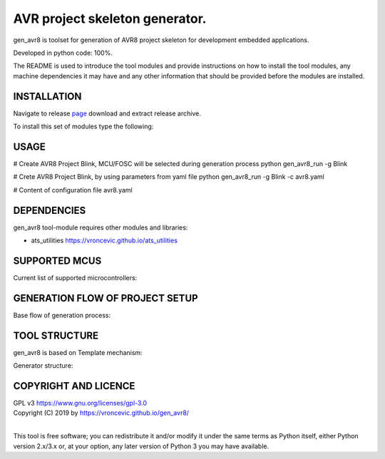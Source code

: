 AVR project skeleton generator.
=========================================

gen_avr8 is toolset for generation of AVR8 project skeleton for
development embedded applications.

Developed in python code: 100%.

The README is used to introduce the tool modules and provide instructions on
how to install the tool modules, any machine dependencies it may have and any
other information that should be provided before the modules are installed.

INSTALLATION
-----------------------------
Navigate to release `page`_ download and extract release archive.

.. _page: https://github.com/vroncevic/gen_avr8/releases

To install this set of modules type the following:

.. code-block:: bash
    tar xvzf gen_avr8-x.y.z.tar.gz
    cd gen_avr8-x.y.z/python-tool
    cp -R ~/bin/   /root/scripts/gen_avr8/
    cp -R ~/conf/  /root/scripts/gen_avr8/
    cp -R ~/log/   /root/scripts/gen_avr8/

USAGE
-----------------------------
# Create AVR8 Project Blink, MCU/FOSC will be selected during generation process
python gen_avr8_run -g Blink

# Crete AVR8 Project Blink, by using parameters from yaml file
python gen_avr8_run -g Blink -c avr8.yaml

# Content of configuration file avr8.yaml

.. code-block:: bash
    cat avr8.yaml
    MCU:
        atmega8
    OSC:
        16000000UL

DEPENDENCIES
-----------------------------
gen_avr8 tool-module requires other modules and libraries:

* ats_utilities https://vroncevic.github.io/ats_utilities

SUPPORTED MCUS
-----------------------------
Current list of supported microcontrollers:

.. code-block:: bash
    attiny2313    atmega128      at90s2313
    attiny24      atmega1280     at90s2333
    attiny25      atmega1281     at90s4414
    attiny26      atmega1284p    at90s4433
    attiny261     atmega16       at90s4434
    attiny44      atmega163      at90s8515
    attiny45      atmega164p     at90s8535
    attiny461     atmega165
    attiny84      atmega165p
    attiny85      atmega168
    attiny861     atmega169
                  atmega169p
                  atmega2560
                  atmega2561
                  atmega32
                  atmega324p
                  atmega325
                  atmega3250
                  atmega329
                  atmega3290
                  atmega32u4
                  atmega48
                  atmega64
                  atmega640
                  atmega644
                  atmega644p
                  atmega645
                  atmega6450
                  atmega649
                  atmega6490
                  atmega8
                  atmega8515
                  atmega8535
                  atmega88

GENERATION FLOW OF PROJECT SETUP
-----------------------------
Base flow of generation process:

.. image:: https://raw.githubusercontent.com/vroncevic/gen_avr8/dev/docs/gen_avr8_flow.png

TOOL STRUCTURE
-----------------------------
gen_avr8 is based on Template mechanism:

.. image:: https://raw.githubusercontent.com/vroncevic/gen_avr8/dev/docs/gen_avr8.png

Generator structure:

.. code-block:: bash
    .
    ├── bin
    │   ├── avr8_pro
    │   │   ├── avr8_setup.py
    │   │   ├── __init__.py
    │   │   ├── mcu_selector.py
    │   │   ├── osc_selector.py
    │   │   ├── read_template.py
    │   │   └── write_template.py
    │   ├── gen_avr8.py
    │   └── gen_avr8_run.py
    ├── conf
    │   ├── fosc.yaml
    │   ├── gen_avr8.cfg
    │   ├── gen_avr8_util.cfg
    │   ├── mcu.yaml
    │   ├── project.yaml
    │   └── template
    │       ├── cflags.template
    │       ├── csflags.template
    │       ├── Makefile.template
    │       ├── module.template
    │       ├── objects.template
    │       ├── ocflags.template
    │       ├── odflags.template
    │       ├── sources.template
    │       └── subdir.template
    └── log
         └── gen_avr8.log

COPYRIGHT AND LICENCE
-----------------------------

| GPL v3 https://www.gnu.org/licenses/gpl-3.0
| Copyright (C) 2019 by https://vroncevic.github.io/gen_avr8/
| 
This tool is free software; you can redistribute it and/or modify
it under the same terms as Python itself, either Python version 2.x/3.x or,
at your option, any later version of Python 3 you may have available.
